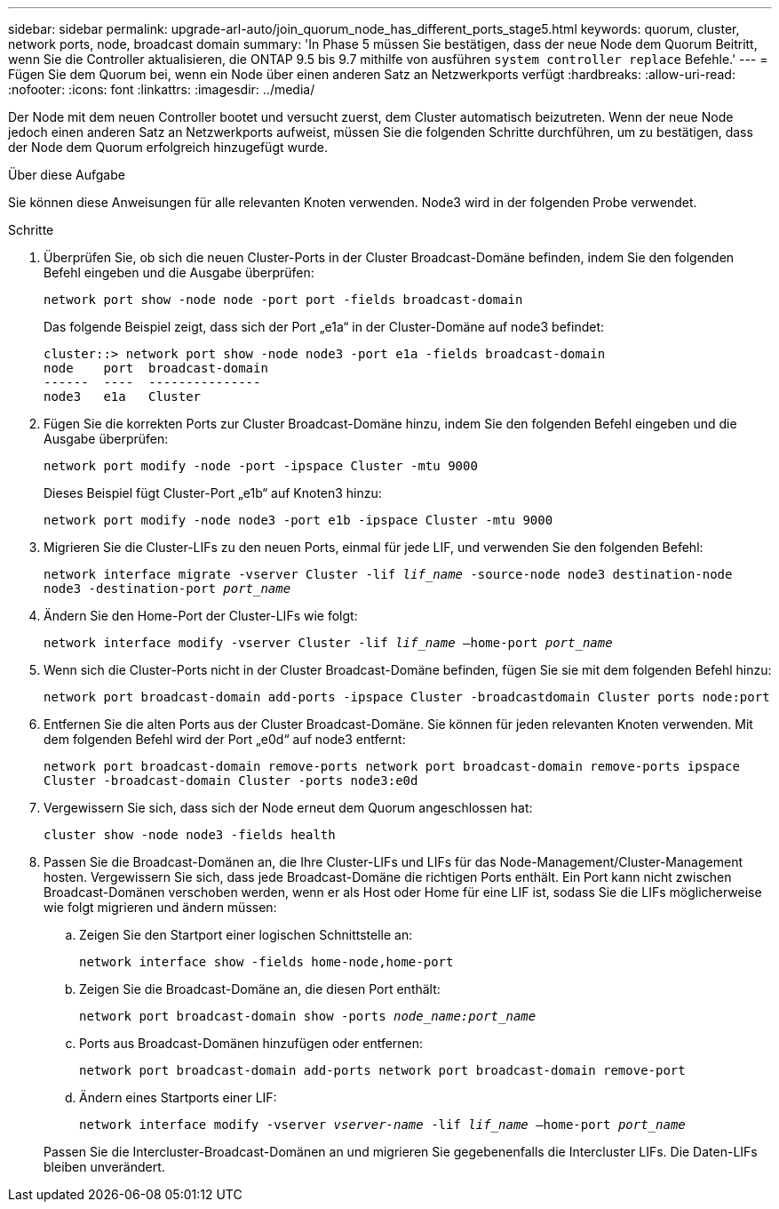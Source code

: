 ---
sidebar: sidebar 
permalink: upgrade-arl-auto/join_quorum_node_has_different_ports_stage5.html 
keywords: quorum, cluster, network ports, node, broadcast domain 
summary: 'In Phase 5 müssen Sie bestätigen, dass der neue Node dem Quorum Beitritt, wenn Sie die Controller aktualisieren, die ONTAP 9.5 bis 9.7 mithilfe von ausführen `system controller replace` Befehle.' 
---
= Fügen Sie dem Quorum bei, wenn ein Node über einen anderen Satz an Netzwerkports verfügt
:hardbreaks:
:allow-uri-read: 
:nofooter: 
:icons: font
:linkattrs: 
:imagesdir: ../media/


[role="lead"]
Der Node mit dem neuen Controller bootet und versucht zuerst, dem Cluster automatisch beizutreten. Wenn der neue Node jedoch einen anderen Satz an Netzwerkports aufweist, müssen Sie die folgenden Schritte durchführen, um zu bestätigen, dass der Node dem Quorum erfolgreich hinzugefügt wurde.

.Über diese Aufgabe
Sie können diese Anweisungen für alle relevanten Knoten verwenden. Node3 wird in der folgenden Probe verwendet.

.Schritte
. Überprüfen Sie, ob sich die neuen Cluster-Ports in der Cluster Broadcast-Domäne befinden, indem Sie den folgenden Befehl eingeben und die Ausgabe überprüfen:
+
`network port show -node node -port port -fields broadcast-domain`

+
Das folgende Beispiel zeigt, dass sich der Port „e1a“ in der Cluster-Domäne auf node3 befindet:

+
[listing]
----
cluster::> network port show -node node3 -port e1a -fields broadcast-domain
node    port  broadcast-domain
------  ----  ---------------
node3   e1a   Cluster
----
. Fügen Sie die korrekten Ports zur Cluster Broadcast-Domäne hinzu, indem Sie den folgenden Befehl eingeben und die Ausgabe überprüfen:
+
`network port modify -node -port -ipspace Cluster -mtu 9000`

+
Dieses Beispiel fügt Cluster-Port „e1b“ auf Knoten3 hinzu:

+
[listing]
----
network port modify -node node3 -port e1b -ipspace Cluster -mtu 9000
----
. Migrieren Sie die Cluster-LIFs zu den neuen Ports, einmal für jede LIF, und verwenden Sie den folgenden Befehl:
+
`network interface migrate -vserver Cluster -lif _lif_name_ -source-node node3 destination-node node3 -destination-port _port_name_`

. Ändern Sie den Home-Port der Cluster-LIFs wie folgt:
+
`network interface modify -vserver Cluster -lif _lif_name_ –home-port _port_name_`

. Wenn sich die Cluster-Ports nicht in der Cluster Broadcast-Domäne befinden, fügen Sie sie mit dem folgenden Befehl hinzu:
+
`network port broadcast-domain add-ports -ipspace Cluster -broadcastdomain Cluster ports node:port`

. Entfernen Sie die alten Ports aus der Cluster Broadcast-Domäne. Sie können für jeden relevanten Knoten verwenden. Mit dem folgenden Befehl wird der Port „e0d“ auf node3 entfernt:
+
`network port broadcast-domain remove-ports network port broadcast-domain remove-ports ipspace Cluster -broadcast-domain Cluster ‑ports node3:e0d`

. Vergewissern Sie sich, dass sich der Node erneut dem Quorum angeschlossen hat:
+
`cluster show -node node3 -fields health`

. Passen Sie die Broadcast-Domänen an, die Ihre Cluster-LIFs und LIFs für das Node-Management/Cluster-Management hosten. Vergewissern Sie sich, dass jede Broadcast-Domäne die richtigen Ports enthält. Ein Port kann nicht zwischen Broadcast-Domänen verschoben werden, wenn er als Host oder Home für eine LIF ist, sodass Sie die LIFs möglicherweise wie folgt migrieren und ändern müssen:
+
.. Zeigen Sie den Startport einer logischen Schnittstelle an:
+
`network interface show -fields home-node,home-port`

.. Zeigen Sie die Broadcast-Domäne an, die diesen Port enthält:
+
`network port broadcast-domain show -ports _node_name:port_name_`

.. Ports aus Broadcast-Domänen hinzufügen oder entfernen:
+
`network port broadcast-domain add-ports network port broadcast-domain remove-port`

.. Ändern eines Startports einer LIF:
+
`network interface modify -vserver _vserver-name_ -lif _lif_name_ –home-port _port_name_`

+
Passen Sie die Intercluster-Broadcast-Domänen an und migrieren Sie gegebenenfalls die Intercluster LIFs. Die Daten-LIFs bleiben unverändert.





